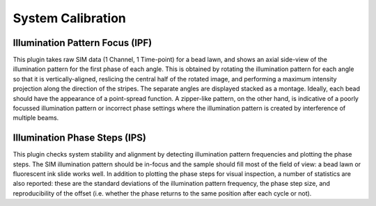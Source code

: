 System Calibration
==================

Illumination Pattern Focus (IPF)
--------------------------------

This plugin takes raw SIM data (1 Channel, 1 Time-point) for a bead lawn, and
shows an axial side-view of the illumination pattern for the first phase of
each angle. This is obtained by rotating the illumination pattern for each
angle so that it is vertically-aligned, reslicing the central half of the
rotated image, and performing a maximum intensity projection along the
direction of the stripes. The separate angles are displayed stacked as a
montage. Ideally, each bead should have the appearance of a point-spread
function. A zipper-like pattern, on the other hand, is indicative of a poorly
focussed illumination pattern or incorrect phase settings where the
illumination pattern is created by interference of multiple beams.

Illumination Phase Steps (IPS)
------------------------------

This plugin checks system stability and alignment by detecting illumination
pattern frequencies and plotting the phase steps. The SIM illumination pattern
should be in-focus and the sample should fill most of the field of view: a bead
lawn or fluorescent ink slide works well. In addition to plotting the phase
steps for visual inspection, a number of statistics are also reported: these
are the standard deviations of the illumination pattern frequency, the phase
step size, and reproducibility of the offset (i.e. whether the phase returns to
the same position after each cycle or not).
